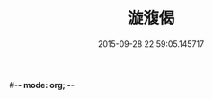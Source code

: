 #-*- mode: org; -*-
#+DATE: 2015-09-28 22:59:05.145717
#+TITLE: 漩澓偈
#+PROPERTY: CBETA_ID F28n1083
#+PROPERTY: ID KR6e0160
#+PROPERTY: SOURCE Fangshan shijing Vol. 28, No. 1083
#+PROPERTY: VOL 28
#+PROPERTY: BASEEDITION F
#+PROPERTY: WITNESS CBETA
#+PROPERTY: LASTPB <pb:KR6e0160_F_000-0627b>¶¶¶¶¶

